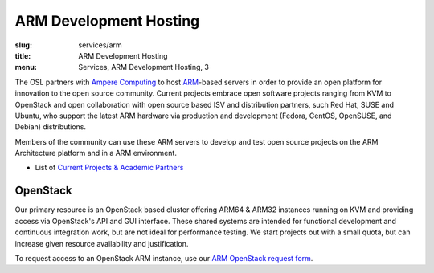 ARM Development Hosting
=======================
:slug: services/arm
:title: ARM Development Hosting
:menu: Services, ARM Development Hosting, 3

The OSL partners with `Ampere Computing`_ to host `ARM`_-based servers in order to provide an open platform for
innovation to the open source community. Current projects embrace open software projects ranging from KVM to OpenStack
and open collaboration with open source based ISV and distribution partners, such Red Hat, SUSE and Ubuntu, who support
the latest ARM hardware via production and development (Fedora, CentOS, OpenSUSE, and Debian) distributions.

Members of the community can use these ARM servers to develop and test open source projects on the ARM Architecture
platform and in a ARM environment.

* List of `Current Projects & Academic Partners`_

OpenStack
---------

Our primary resource is an OpenStack based cluster offering ARM64 & ARM32 instances running on KVM and providing access
via OpenStack's API and GUI interface.  These shared systems are intended for functional development and continuous
integration work, but are not ideal for performance testing.  We start projects out with a small quota, but can
increase given resource availability and justification.

To request access to an OpenStack ARM instance, use our `ARM OpenStack request form`_.

.. _Ampere Computing: http://amperecomputing.com/
.. _ARM: https://en.wikipedia.org/wiki/ARM_architecture
.. _Current Projects & Academic Partners: /services/arm/current-projects
.. _ARM OpenStack request form: /services/arm/request_hosting
